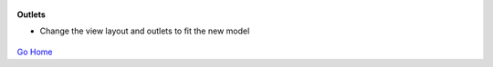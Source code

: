 
.. figure:: Simba-NS.png
   :align:   center
   
 
 
**Outlets**

* Change the view layout and outlets to fit the new model


.. figure::  /docs/ScreenShots/Outlets.png
   :align:   center



`Go Home </>`_

